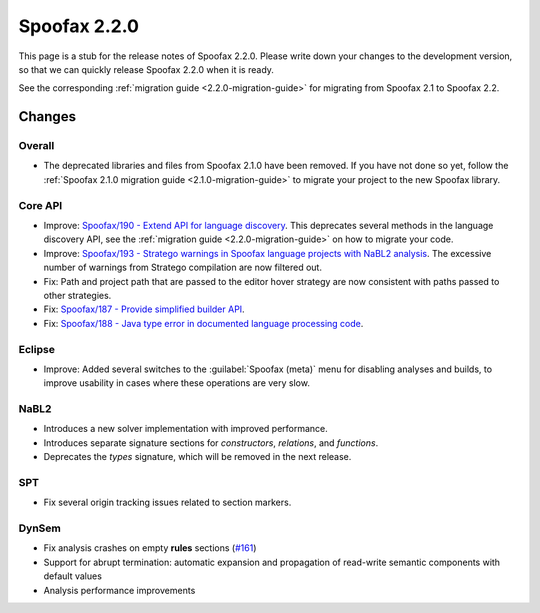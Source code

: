 =============
Spoofax 2.2.0
=============

This page is a stub for the release notes of Spoofax 2.2.0.
Please write down your changes to the development version, so that we can quickly release Spoofax 2.2.0 when it is ready.

See the corresponding :ref:`migration guide <2.2.0-migration-guide>` for migrating from Spoofax 2.1 to Spoofax 2.2.

Changes
-------

Overall
~~~~~~~

- The deprecated libraries and files from Spoofax 2.1.0 have been removed. If you have not done so yet, follow the :ref:`Spoofax 2.1.0 migration guide <2.1.0-migration-guide>` to migrate your project to the new Spoofax library.

Core API
~~~~~~~~

- Improve: `Spoofax/190 - Extend API for language discovery <http://yellowgrass.org/issue/Spoofax/190>`_. This deprecates several methods in the language discovery API, see the :ref:`migration guide <2.2.0-migration-guide>` on how to migrate your code.
- Improve: `Spoofax/193 - Stratego warnings in Spoofax language projects with NaBL2 analysis <http://yellowgrass.org/issue/Spoofax/193>`_. The excessive number of warnings from Stratego compilation are now filtered out.
- Fix: Path and project path that are passed to the editor hover strategy are now consistent with paths passed to other strategies.
- Fix: `Spoofax/187 - Provide simplified builder API <http://yellowgrass.org/issue/Spoofax/187>`_.
- Fix: `Spoofax/188 - Java type error in documented language processing code <http://yellowgrass.org/issue/Spoofax/188>`_.

Eclipse
~~~~~~~

- Improve: Added several switches to the :guilabel:`Spoofax (meta)` menu for disabling analyses and builds, to improve usability in cases where these operations are very slow.

NaBL2
~~~~~

- Introduces a new solver implementation with improved performance.
- Introduces separate signature sections for *constructors*, *relations*, and *functions*.
- Deprecates the *types* signature, which will be removed in the next release.

SPT
~~~

- Fix several origin tracking issues related to section markers.

DynSem
~~~~~~

- Fix analysis crashes on empty **rules** sections (`#161 <https://github.com/metaborg/dynsem/issues/161>`_)
- Support for abrupt termination: automatic expansion and propagation of read-write semantic components with default values
- Analysis performance improvements
